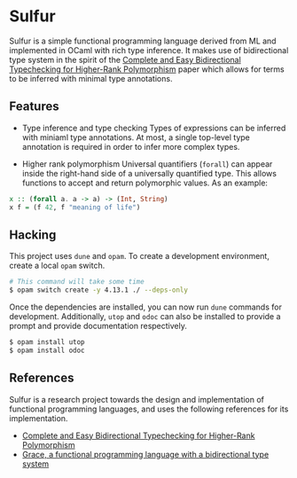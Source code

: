 * Sulfur
Sulfur is a simple functional programming language derived from ML and implemented in OCaml with
rich type inference. It makes use of bidirectional type system in the spirit of the
[[https://www.cl.cam.ac.uk/~nk480/bidir.pdf][Complete and Easy Bidirectional Typechecking for Higher-Rank Polymorphism]] paper which allows
for terms to be inferred with minimal type annotations.

** Features
+ Type inference and type checking
  Types of expressions can be inferred with miniaml type annotations. At most, a single top-level
  type annotation is required in order to infer more complex types.

+ Higher rank polymorphism
  Universal quantifiers (=forall=) can appear inside the right-hand side of a universally quantified
  type. This allows functions to accept and return polymorphic values. As an example:
#+begin_src haskell
x :: (forall a. a -> a) -> (Int, String)
x f = (f 42, f "meaning of life")
#+end_src

** Hacking
This project uses =dune= and =opam=. To create a development environment, create a local =opam= switch.
#+begin_src sh
# This command will take some time
$ opam switch create -y 4.13.1 ./ --deps-only
#+end_src

Once the dependencies are installed, you can now run =dune= commands for development. Additionally,
=utop= and =odoc= can also be installed to provide a prompt and provide documentation respectively.
#+begin_src sh
$ opam install utop
$ opam install odoc
#+end_src

** References
Sulfur is a research project towards the design and implementation of functional programming
languages, and uses the following references for its implementation.

- [[https://www.cl.cam.ac.uk/~nk480/bidir.pdf][Complete and Easy Bidirectional Typechecking for Higher-Rank Polymorphism]]
- [[https://github.com/Gabriel439/grace/][Grace, a functional programming language with a bidirectional type system]]
